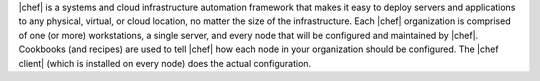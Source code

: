 .. The contents of this file are included in multiple topics.
.. This file should not be changed in a way that hinders its ability to appear in multiple documentation sets.


|chef| is a systems and cloud infrastructure automation framework that makes it easy to deploy servers and applications to any physical, virtual, or cloud location, no matter the size of the infrastructure. Each |chef| organization is comprised of one (or more) workstations, a single server, and every node that will be configured and maintained by |chef|. Cookbooks (and recipes) are used to tell |chef| how each node in your organization should be configured. The |chef client| (which is installed on every node) does the actual configuration.